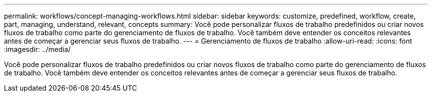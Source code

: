 ---
permalink: workflows/concept-managing-workflows.html 
sidebar: sidebar 
keywords: customize, predefined, workflow, create, part, managing, understand, relevant, concepts 
summary: Você pode personalizar fluxos de trabalho predefinidos ou criar novos fluxos de trabalho como parte do gerenciamento de fluxos de trabalho. Você também deve entender os conceitos relevantes antes de começar a gerenciar seus fluxos de trabalho. 
---
= Gerenciamento de fluxos de trabalho
:allow-uri-read: 
:icons: font
:imagesdir: ../media/


[role="lead"]
Você pode personalizar fluxos de trabalho predefinidos ou criar novos fluxos de trabalho como parte do gerenciamento de fluxos de trabalho. Você também deve entender os conceitos relevantes antes de começar a gerenciar seus fluxos de trabalho.
